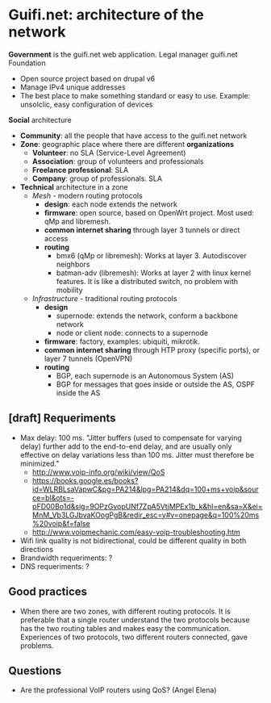 * Guifi.net: architecture of the network
*Government* is the guifi.net web application. Legal manager guifi.net Foundation
- Open source project based on drupal v6
- Manage IPv4 unique addresses
- The best place to make something standard or easy to use. Example: unsolclic, easy configuration of devices
*Social* architecture
- *Community*: all the people that have access to the guifi.net network
- *Zone*: geographic place where there are different *organizations*
  - *Volunteer*: no SLA (Service-Level Agreement)
  - *Association*: group of volunteers and professionals
  - *Freelance professional*: SLA
  - *Company*: group of professionals. SLA
- *Technical* architecture in a zone
  - /Mesh/ - modern routing protocols
    - *design*: each node extends the network
    - *firmware*: open source, based on OpenWrt project. Most used:
      qMp and libremesh.
    - *common internet sharing* through layer 3 tunnels or direct access
    - *routing*
      - bmx6 (qMp or libremesh): Works at layer 3. Autodiscover neighbors
      - batman-adv (libremesh): Works at layer 2 with linux kernel
        features. It is like a distributed switch, no problem with
        mobility
  - /Infrastructure/ - traditional routing protocols
    - *design*
      - supernode: extends the network, conform a backbone network
      - node or client node: connects to a supernode
    - *firmware*: factory, examples: ubiquiti, mikrotik.
    - *common internet sharing* through HTP proxy (specific ports), or layer 7 tunnels (OpenVPN)
    - *routing*
      - BGP, each supernode is an Autonomous System (AS)
      - BGP for messages that goes inside or outside the AS, OSPF inside the AS
** [draft] Requeriments
- Max delay: 100 ms. "Jitter buffers (used to compensate for varying delay) further add to the end-to-end delay, and are usually only effective on delay variations less than 100 ms. Jitter must therefore be minimized."
  - http://www.voip-info.org/wiki/view/QoS
  - https://books.google.es/books?id=WLRBLsaVapwC&pg=PA214&lpg=PA214&dq=100+ms+voip&source=bl&ots=-pFD00Bo1d&sig=9OPzGvopUNf7ZpA5VtjMPEx1b_k&hl=en&sa=X&ei=MnM_Vb3LGJbvaKOogPgB&redir_esc=y#v=onepage&q=100%20ms%20voip&f=false
  - http://www.voipmechanic.com/easy-voip-troubleshooting.htm
- Wifi link quality is not bidirectional, could be different quality in both directions
- Brandwidth requeriments: ?
- DNS requeriments: ?
** Good practices
- When there are two zones, with different routing protocols. It is preferable that a single router understand the two protocols because has the two routing tables and makes easy the communication. Experiences of two protocols, two different routers connected, gave problems.
** Questions
- Are the professional VoIP routers using QoS? (Angel Elena)
